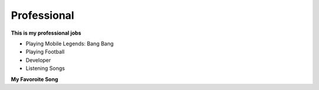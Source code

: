 Professional
============

**This is my professional jobs**

- Playing Mobile Legends: Bang Bang

- Playing Football

- Developer
 
- Listening Songs

**My Favoroite Song**

.. raw:: html

	<iframe width="560" height="315" src="https://www.youtube.com/embed/YZdyIgst-S4?si=2nFriP4jfi1CVdQt" title="YouTube video player" frameborder="0" allow="accelerometer; autoplay; clipboard-write; encrypted-media; gyroscope; picture-in-picture; web-share" referrerpolicy="strict-origin-when-cross-origin" allowfullscreen></iframe>